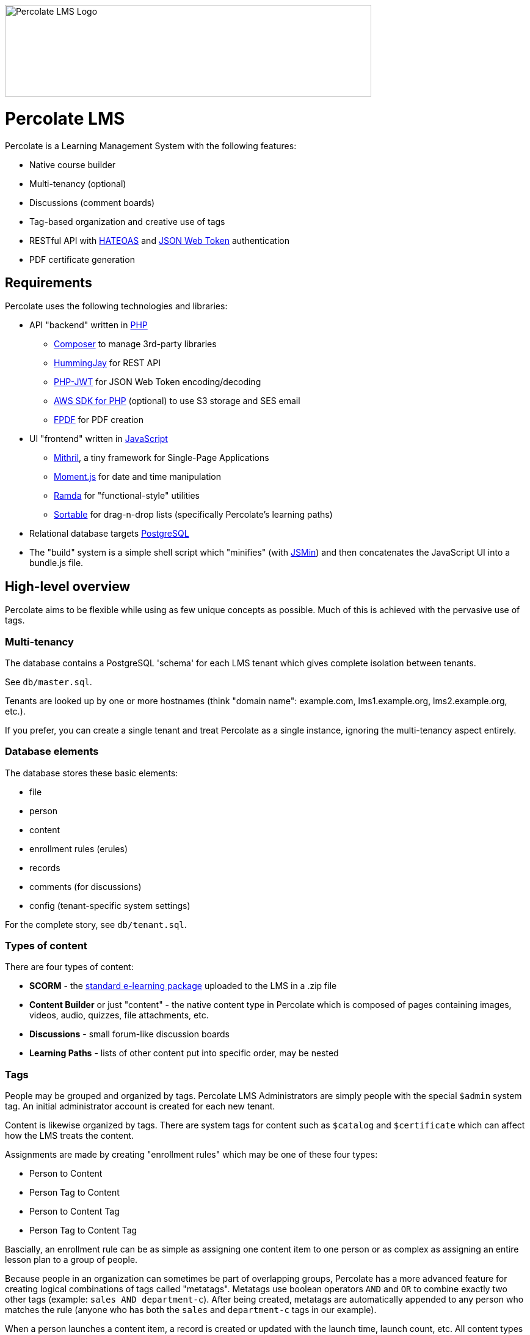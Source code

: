 image::logo.svg[Percolate LMS Logo,600,150]

= Percolate LMS =

Percolate is a Learning Management System with the following features:

* Native course builder
* Multi-tenancy (optional)
* Discussions (comment boards)
* Tag-based organization and creative use of tags
* RESTful API with https://en.wikipedia.org/wiki/JSON_Web_Token[HATEOAS] and https://en.wikipedia.org/wiki/JSON_Web_Token[JSON Web Token] authentication
* PDF certificate generation

== Requirements ==

Percolate uses the following technologies and libraries:

- API "backend" written in https://secure.php.net/[PHP]
	* https://getcomposer.org/[Composer] to manage 3rd-party libraries
	* https://bitbucket.org/ratfactor/hummingjay/src/default/[HummingJay] for REST API
	* https://github.com/firebase/php-jwt[PHP-JWT] for JSON Web Token encoding/decoding
	* https://github.com/aws/aws-sdk-php[AWS SDK for PHP] (optional) to use S3 storage and SES email
	* https://github.com/Setasign/FPDF[FPDF] for PDF creation
- UI "frontend" written in https://en.wikipedia.org/wiki/JavaScript[JavaScript]
	* https://mithril.js.org/[Mithril], a tiny framework for Single-Page Applications
	* https://momentjs.com/[Moment.js] for date and time manipulation
	* http://ramdajs.com/[Ramda] for "functional-style" utilities
	* https://github.com/RubaXa/Sortable[Sortable] for drag-n-drop lists (specifically Percolate's learning paths)
- Relational database targets https://www.postgresql.org/[PostgreSQL]
- The "build" system is a simple shell script which "minifies" (with https://github.com/douglascrockford/JSMin[JSMin]) and then concatenates the JavaScript UI into a bundle.js file.

== High-level overview ==

Percolate aims to be flexible while using as few unique concepts as possible.
Much of this is achieved with the pervasive use of tags.

=== Multi-tenancy ===

The database contains a PostgreSQL 'schema' for each LMS tenant which gives complete isolation between tenants.  

See `db/master.sql`.

Tenants are looked up by one or more hostnames (think "domain name": example.com, lms1.example.org, lms2.example.org, etc.).

If you prefer, you can create a single tenant and treat Percolate as a single instance, ignoring the multi-tenancy aspect entirely.

=== Database elements ===

The database stores these basic elements:

* file
* person
* content
* enrollment rules (erules)
* records
* comments (for discussions)
* config (tenant-specific system settings)

For the complete story, see `db/tenant.sql`.

=== Types of content ===

There are four types of content:

* *SCORM* - the https://en.wikipedia.org/wiki/Sharable_Content_Object_Reference_Model[standard e-learning package] uploaded to the LMS in a .zip file
* *Content Builder* or just "content" - the native content type in Percolate which is composed of pages containing images, videos, audio, quizzes, file attachments, etc.
* *Discussions* - small forum-like discussion boards
* *Learning Paths* - lists of other content put into specific order, may be nested

=== Tags ===

People may be grouped and organized by tags.
Percolate LMS Administrators are simply people with the special `$admin` system tag.
An initial administrator account is created for each new tenant.

Content is likewise organized by tags.  
There are system tags for content such as `$catalog` and `$certificate` which can affect how the LMS treats the content.

Assignments are made by creating "enrollment rules" which may be one of these four types:

* Person to Content
* Person Tag to Content
* Person to Content Tag
* Person Tag to Content Tag

Bascially, an enrollment rule can be as simple as assigning one content item to one person or as complex as assigning an entire lesson plan to a group of people.

Because people in an organization can sometimes be part of overlapping groups, Percolate has a more advanced feature for creating logical combinations of tags called "metatags".
Metatags use boolean operators `AND` and `OR` to combine exactly two other tags (example: `sales AND department-c`).
After being created, metatags are automatically appended to any person who matches the rule (anyone who has both the `sales` and `department-c` tags in our example).

When a person launches a content item, a record is created or updated with the launch time, launch count, etc.
All content types have the same basic records, even discussions.  
Other types such as SCORM and those made with the Content Builder can record much more information.


== License ==

Percolate is released under AFFERO GPL v3. See LICENSE.  

Subdirectories such as `vendor` may have other FOSS libraries released under other licenses.


